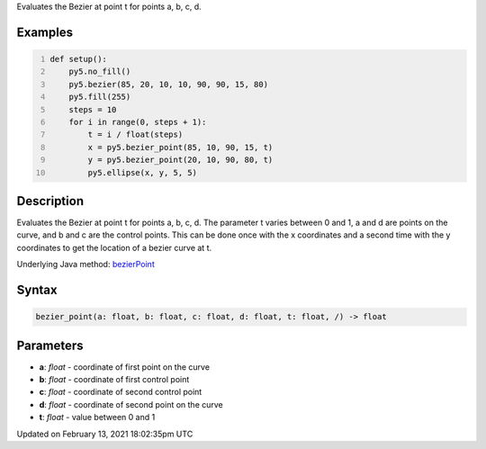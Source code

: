 .. title: bezier_point()
.. slug: bezier_point
.. date: 2021-02-13 18:02:35 UTC+00:00
.. tags:
.. category:
.. link:
.. description: py5 bezier_point() documentation
.. type: text

Evaluates the Bezier at point t for points a, b, c, d.

Examples
========

.. raw:: html

    <div class="example-table">

.. raw:: html

    <div class="example-row"><div class="example-cell-image">

.. image:: /images/reference/Sketch_bezier_point_0.png
    :alt: example picture for bezier_point()

.. raw:: html

    </div><div class="example-cell-code">

.. code:: python
    :number-lines:

    def setup():
        py5.no_fill()
        py5.bezier(85, 20, 10, 10, 90, 90, 15, 80)
        py5.fill(255)
        steps = 10
        for i in range(0, steps + 1):
            t = i / float(steps)
            x = py5.bezier_point(85, 10, 90, 15, t)
            y = py5.bezier_point(20, 10, 90, 80, t)
            py5.ellipse(x, y, 5, 5)

.. raw:: html

    </div></div>

.. raw:: html

    </div>

Description
===========

Evaluates the Bezier at point t for points a, b, c, d. The parameter t varies between 0 and 1, a and d are points on the curve, and b and c are the control points. This can be done once with the x coordinates and a second time with the y coordinates to get the location of a bezier curve at t.

Underlying Java method: `bezierPoint <https://processing.org/reference/bezierPoint_.html>`_

Syntax
======

.. code:: python

    bezier_point(a: float, b: float, c: float, d: float, t: float, /) -> float

Parameters
==========

* **a**: `float` - coordinate of first point on the curve
* **b**: `float` - coordinate of first control point
* **c**: `float` - coordinate of second control point
* **d**: `float` - coordinate of second point on the curve
* **t**: `float` - value between 0 and 1


Updated on February 13, 2021 18:02:35pm UTC

